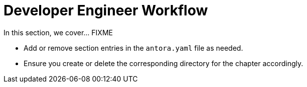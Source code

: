 = Developer Engineer Workflow

In this section, we cover... FIXME


- Add or remove section entries in the `antora.yaml` file as needed.
- Ensure you create or delete the corresponding directory for the chapter accordingly.
